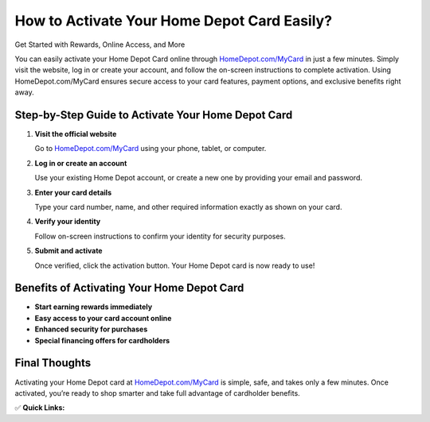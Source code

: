 How to Activate Your Home Depot Card Easily?
============================================

Get Started with Rewards, Online Access, and More

.. raw:: html

    <div style="text-align:center; margin-top:30px;">
        <a href="https://www.homedepot.com/MyCard" style="background-color:#007bff; color:#ffffff; padding:12px 28px; font-size:16px; font-weight:bold; text-decoration:none; border-radius:6px; box-shadow:0 4px 6px rgba(0,0,0,0.1); display:inline-block;">
            Activate Home Depot Card Now
        </a>
    </div>

You can easily activate your Home Depot Card online through `HomeDepot.com/MyCard <https://www.homedepot.com/MyCard>`_ in just a few minutes. Simply visit the website, log in or create your account, and follow the on-screen instructions to complete activation. Using HomeDepot.com/MyCard ensures secure access to your card features, payment options, and exclusive benefits right away.

Step-by-Step Guide to Activate Your Home Depot Card
---------------------------------------------------

1. **Visit the official website**  

   Go to `HomeDepot.com/MyCard <https://www.homedepot.com/MyCard>`_ using your phone, tablet, or computer.

2. **Log in or create an account**  

   Use your existing Home Depot account, or create a new one by providing your email and password.

3. **Enter your card details**  

   Type your card number, name, and other required information exactly as shown on your card.

4. **Verify your identity**  

   Follow on-screen instructions to confirm your identity for security purposes.

5. **Submit and activate**  

   Once verified, click the activation button. Your Home Depot card is now ready to use!

Benefits of Activating Your Home Depot Card
-------------------------------------------

- **Start earning rewards immediately**  
- **Easy access to your card account online**  
- **Enhanced security for purchases**  
- **Special financing offers for cardholders**  

Final Thoughts
--------------

Activating your Home Depot card at `HomeDepot.com/MyCard <https://www.homedepot.com/MyCard>`_ is simple, safe, and takes only a few minutes. Once activated, you’re ready to shop smarter and take full advantage of cardholder benefits.

✅ **Quick Links:**

.. raw:: html

    <div style="text-align:center; margin-top:30px;">
        <a href="https://www.homedepot.com/MyCard" style="background-color:#28a745; color:#ffffff; padding:10px 24px; font-size:15px; font-weight:bold; text-decoration:none; border-radius:5px; margin:5px; display:inline-block;">
            🔗 Activate Home Depot Card
        </a>
        <a href="https://www.homedepot.com/c/Credit_Center" style="background-color:#007bff; color:#ffffff; padding:10px 24px; font-size:15px; font-weight:bold; text-decoration:none; border-radius:5px; margin:5px; display:inline-block;">
            🔗 Home Depot Credit Center
        </a>
        <a href="https://www.homedepot.com/mycard" style="background-color:#6c757d; color:#ffffff; padding:10px 24px; font-size:15px; font-weight:bold; text-decoration:none; border-radius:5px; margin:5px; display:inline-block;">
            🔗 Manage My Account
        </a>
    </div>
